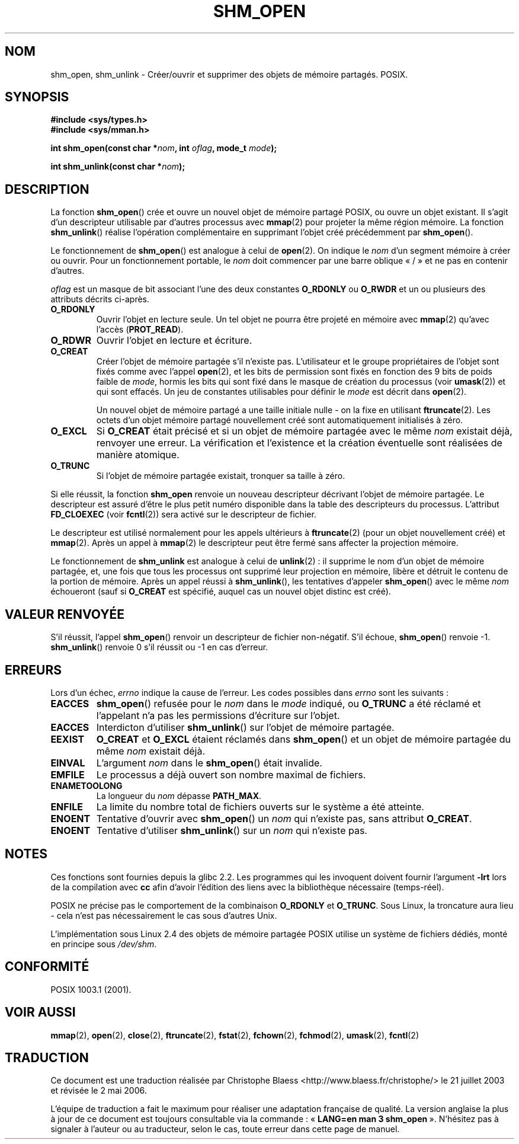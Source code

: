 .\" Hey Emacs! This file is -*- nroff -*- source.
.\"
.\" Copyright (C) 2002 Michael Kerrisk (mtk16@ext.canterbury.ac.nz)
.\"
.\" Permission is granted to make and distribute verbatim copies of this
.\" manual provided the copyright notice and this permission notice are
.\" preserved on all copies.
.\"
.\" Permission is granted to copy and distribute modified versions of this
.\" manual under the conditions for verbatim copying, provided that the
.\" entire resulting derived work is distributed under the terms of a
.\" permission notice identical to this one
.\"
.\" Since the Linux kernel and libraries are constantly changing, this
.\" manual page may be incorrect or out-of-date.  The author(s) assume no
.\" responsibility for errors or omissions, or for damages resulting from
.\" the use of the information contained herein.
.\"
.\" Formatted or processed versions of this manual, if unaccompanied by
.\" the source, must acknowledge the copyright and authors of this work.
.\"
.\" Traduction Christophe Blaess (ccb@club-internet.fr)
.\" Màj 21/07/2003 LDP-1.57
.\" Màj 01/05/2006 LDP-1.67.1
.\"
.TH SHM_OPEN 3 "22 février 2002" LDP "Manuel du programmeur Linux"
.SH NOM
shm_open, shm_unlink \- Créer/ouvrir et supprimer des objets de mémoire partagés. POSIX.
.SH SYNOPSIS
.B #include <sys/types.h>
.br
.B #include <sys/mman.h>
.sp
.BI "int shm_open(const char *" nom ", int " oflag ", mode_t " mode );
.sp
.BI "int shm_unlink(const char *" nom );
.SH DESCRIPTION
La fonction
.BR shm_open ()
crée et ouvre un nouvel objet de mémoire partagé POSIX, ou ouvre un objet
existant. Il s'agit d'un descripteur utilisable par d'autres processus avec
.BR mmap (2)
pour projeter la même région mémoire. La fonction
.BR shm_unlink ()
réalise l'opération complémentaire
en supprimant l'objet créé précédemment par
.BR shm_open ().
.LP
Le fonctionnement de
.BR shm_open ()
est analogue à celui de
.BR open (2).
On indique le
.I nom
d'un segment mémoire à créer ou ouvrir.
Pour un fonctionnement portable, le
.I nom
doit commencer par une barre oblique «\ /\ » et ne pas en contenir d'autres.
.\" The names used may or may not live in a file system, and may or may not
.\" survive a reboot. Names starting with a slash are also visible to other
.\" processes. Other names have implementation-defined effect.
.LP
.I oflag
est un masque de bit associant l'une des deux constantes
.B O_RDONLY
ou
.B O_RWDR
et un ou plusieurs des attributs décrits ci-après.
.TP
.B O_RDONLY
Ouvrir l'objet en lecture seule. Un tel objet
ne pourra être projeté en mémoire avec
.BR mmap (2)
qu'avec l'accès (\fBPROT_READ\fP).
.TP
.B O_RDWR
Ouvrir l'objet en lecture et écriture.
.TP
.B O_CREAT
Créer l'objet de mémoire partagée s'il n'existe pas. L'utilisateur et le groupe
propriétaires de l'objet sont fixés comme avec l'appel
.BR open (2),
et les bits de permission sont fixés en fonction des 9\ bits de poids faible de
.IR mode ,
hormis les bits qui sont fixé dans
le masque de création du processus (voir
.BR umask (2))
et qui sont effacés.
Un jeu de constantes utilisables pour définir le
.I mode
est décrit dans
.BR open (2).
.sp
Un nouvel objet de mémoire partagé a une taille initiale nulle \- on la
fixe en utilisant
.BR ftruncate (2).
Les octets d'un objet mémoire partagé nouvellement créé
sont automatiquement initialisés à zéro.
.TP
.B O_EXCL
Si
.B O_CREAT
était précisé et si un objet de mémoire partagée avec le même
.I nom
existait déjà, renvoyer une erreur. La vérification et l'existence et
la création éventuelle sont réalisées de manière atomique.
.TP
.B O_TRUNC
Si l'objet de mémoire partagée existait, tronquer sa taille à zéro.
.LP
Si elle réussit, la fonction
.B shm_open
renvoie un nouveau descripteur décrivant l'objet de mémoire partagée.
Le descripteur est assuré d'être le plus petit numéro disponible dans la table
des descripteurs du processus.
L'attribut
.B FD_CLOEXEC
(voir
.BR fcntl (2))
sera activé sur le descripteur de fichier.

Le descripteur est utilisé normalement pour les appels ultérieurs
à
.BR ftruncate (2)
(pour un objet nouvellement créé) et
.BR mmap (2).
Après un appel à
.BR mmap (2)
le descripteur peut être fermé sans affecter la projection mémoire.

Le fonctionnement
de
.B shm_unlink
est analogue à celui de
.BR unlink "(2)\ :"
il supprime le nom d'un objet de mémoire partagée, et, une fois que tous les
processus ont supprimé leur projection en mémoire, libère et détruit
le contenu de la portion de mémoire.
Après un appel réussi à
.BR shm_unlink (),
les tentatives d'appeler
.BR shm_open ()
avec le même
.I nom
échoueront (sauf si
.B O_CREAT
est spécifié, auquel cas un nouvel objet distinc est créé).
.SH "VALEUR RENVOYÉE"
S'il réussit, l'appel
.BR shm_open ()
renvoir un descripteur de fichier non-négatif. S'il échoue,
.BR shm_open ()
renvoie \-1.
.BR shm_unlink ()
renvoie 0 s'il réussit ou \-1 en cas d'erreur.
.SH ERREURS
Lors d'un échec,
.I errno
indique la cause de l'erreur. Les codes possibles dans
.I errno
sont les suivants\ :
.TP
.B EACCES
.BR shm_open ()
refusée pour le
.I nom
dans le
.IR mode
indiqué, ou
.B O_TRUNC
a été réclamé et l'appelant n'a pas les permissions d'écriture sur l'objet.
.TP
.B EACCES
Interdicton d'utiliser
.BR shm_unlink ()
sur l'objet de mémoire partagée.
.TP
.B EEXIST
.B O_CREAT
et
.B O_EXCL
étaient réclamés dans
.BR shm_open ()
et un objet de mémoire partagée du même
.I nom
existait déjà.
.TP
.B EINVAL
L'argument
.I nom
dans le
.BR shm_open ()
était invalide.
.TP
.B EMFILE
Le processus a déjà ouvert son nombre maximal de fichiers.
.TP
.B ENAMETOOLONG
La longueur du
.I nom
dépasse
.BR PATH_MAX .
.TP
.B ENFILE
La limite du nombre total de fichiers ouverts sur le système a été
atteinte.
.TP
.B ENOENT
Tentative d'ouvrir avec
.BR shm_open ()
un
.I nom
qui n'existe pas, sans
attribut
.BR O_CREAT .
.TP
.B ENOENT
Tentative d'utiliser
.BR shm_unlink ()
sur un
.I nom
qui n'existe pas.
.SH "NOTES"
Ces fonctions sont fournies depuis la glibc 2.2. Les programmes qui les
invoquent doivent fournir l'argument
.B \-lrt
lors de la compilation avec
.B cc
afin d'avoir l'édition des liens avec la bibliothèque nécessaire (temps-réel).
.LP
POSIX ne précise pas le comportement de la combinaison
.B O_RDONLY
et
.BR O_TRUNC .
Sous Linux, la troncature aura lieu \- cela
n'est pas nécessairement le cas sous d'autres Unix.
.LP
L'implémentation sous Linux 2.4 des objets de mémoire partagée POSIX utilise
un système de fichiers dédiés, monté en principe
sous
.IR /dev/shm .
.SH "CONFORMITÉ"
POSIX 1003.1 (2001).
.SH "VOIR AUSSI"
.BR mmap (2),
.BR open (2),
.BR close (2),
.BR ftruncate (2),
.BR fstat (2),
.BR fchown (2),
.BR fchmod (2),
.BR umask (2),
.BR fcntl (2)
.SH TRADUCTION
.PP
Ce document est une traduction réalisée par Christophe Blaess
<http://www.blaess.fr/christophe/> le 21\ juillet\ 2003
et révisée le 2\ mai\ 2006.
.PP
L'équipe de traduction a fait le maximum pour réaliser une adaptation
française de qualité. La version anglaise la plus à jour de ce document est
toujours consultable via la commande\ : «\ \fBLANG=en\ man\ 3\ shm_open\fR\ ».
N'hésitez pas à signaler à l'auteur ou au traducteur, selon le cas, toute
erreur dans cette page de manuel.
